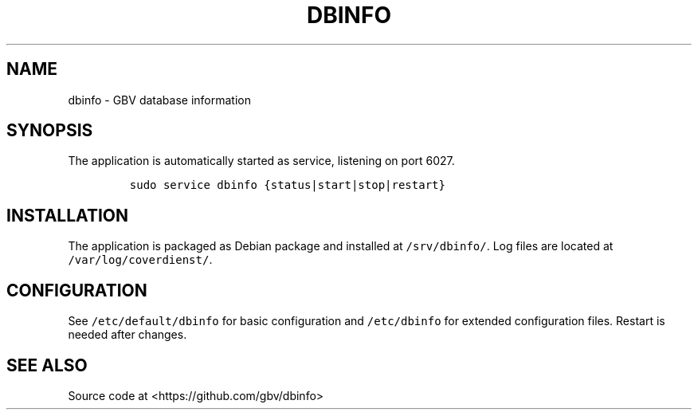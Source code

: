 .TH "DBINFO" "1" "" "Manual" ""
.SH NAME
.PP
dbinfo \- GBV database information
.SH SYNOPSIS
.PP
The application is automatically started as service, listening on port
6027.
.IP
.nf
\f[C]
sudo\ service\ dbinfo\ {status|start|stop|restart}
\f[]
.fi
.SH INSTALLATION
.PP
The application is packaged as Debian package and installed at
\f[C]/srv/dbinfo/\f[].
Log files are located at \f[C]/var/log/coverdienst/\f[].
.SH CONFIGURATION
.PP
See \f[C]/etc/default/dbinfo\f[] for basic configuration and
\f[C]/etc/dbinfo\f[] for extended configuration files.
Restart is needed after changes.
.SH SEE ALSO
.PP
Source code at <https://github.com/gbv/dbinfo>

